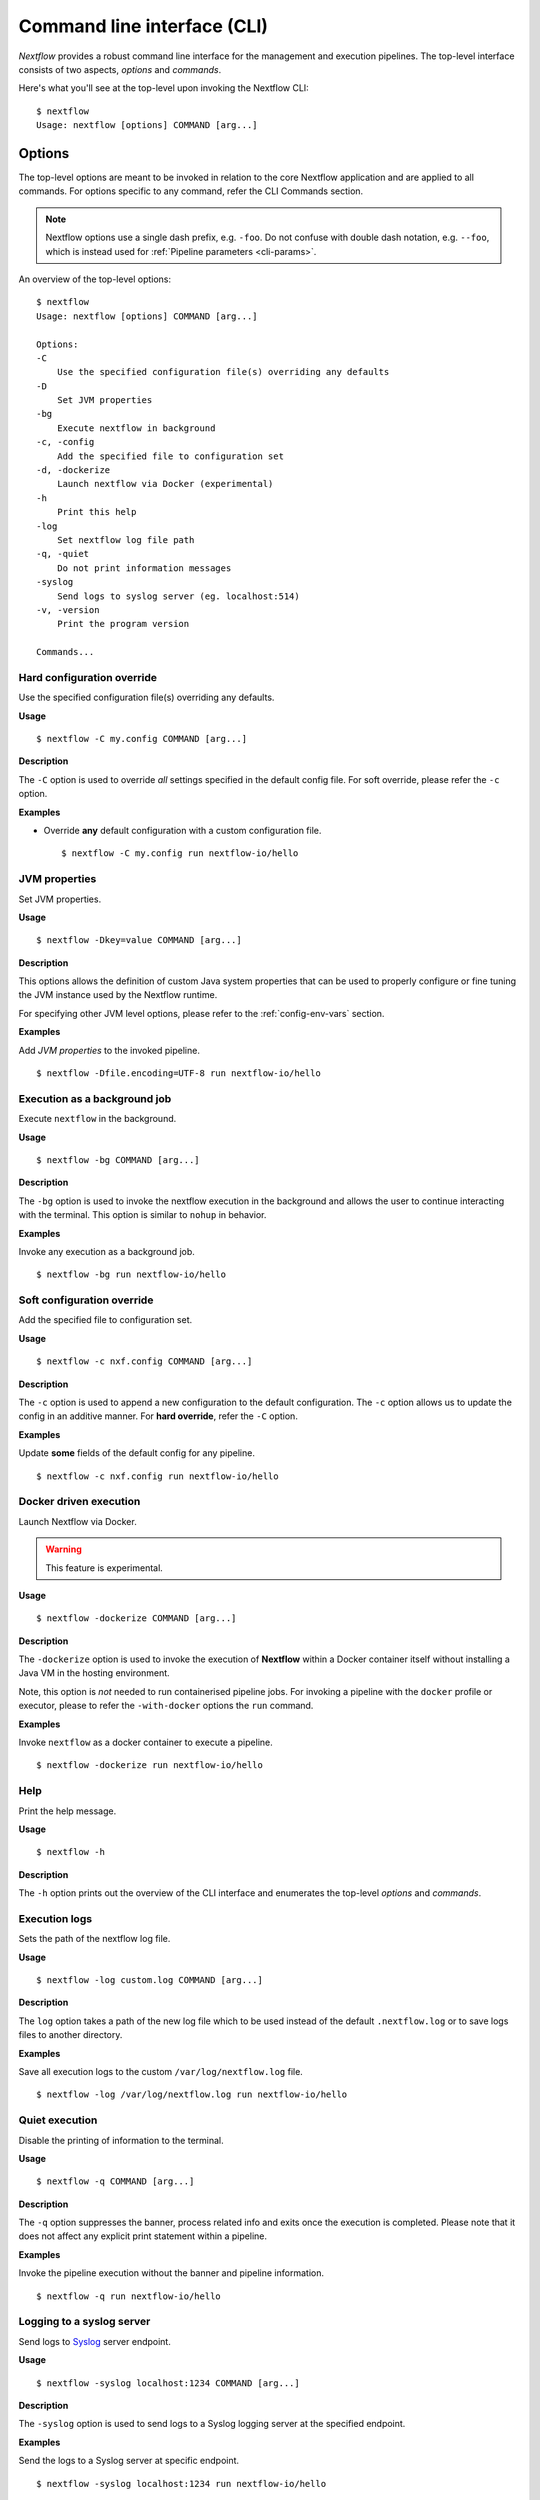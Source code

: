 .. _cli-page:

*****************************
Command line interface (CLI)
*****************************

`Nextflow` provides a robust command line interface for the management and 
execution pipelines. The top-level interface consists of two aspects, 
*options* and *commands*.

Here's what you'll see at the top-level upon invoking the Nextflow CLI::

    $ nextflow
    Usage: nextflow [options] COMMAND [arg...]


.. _cli-options:

Options
=======

The top-level options are meant to be invoked in relation to the core 
Nextflow application and are applied to all commands. For options 
specific to any command, refer the CLI Commands section.

.. note::
  Nextflow options use a single dash prefix, e.g. ``-foo``. Do not confuse with
  double dash notation, e.g. ``--foo``, which is instead used for
  :ref:`Pipeline parameters <cli-params>`.

An overview of the top-level options::

    $ nextflow
    Usage: nextflow [options] COMMAND [arg...]

    Options:
    -C
        Use the specified configuration file(s) overriding any defaults
    -D
        Set JVM properties
    -bg
        Execute nextflow in background
    -c, -config
        Add the specified file to configuration set
    -d, -dockerize
        Launch nextflow via Docker (experimental)
    -h
        Print this help
    -log
        Set nextflow log file path
    -q, -quiet
        Do not print information messages
    -syslog
        Send logs to syslog server (eg. localhost:514)
    -v, -version
        Print the program version

    Commands...


---------------------------
Hard configuration override
---------------------------

Use the specified configuration file(s) overriding any defaults.

**Usage** ::

    $ nextflow -C my.config COMMAND [arg...]

**Description**

The ``-C`` option is used to override *all* settings specified in the default config file. 
For soft override, please refer the ``-c`` option.

**Examples**

- Override **any** default configuration with a custom configuration file. ::

    $ nextflow -C my.config run nextflow-io/hello


--------------------
JVM properties
--------------------

Set JVM properties.

**Usage**
::

    $ nextflow -Dkey=value COMMAND [arg...]

**Description**

This options allows the definition of custom Java system properties that can be used to 
properly configure or fine tuning the JVM instance used by the Nextflow runtime.
 
For specifying other JVM level options, please refer to the :ref:`config-env-vars` section.

**Examples**

Add `JVM properties` to the invoked pipeline. ::
    
    $ nextflow -Dfile.encoding=UTF-8 run nextflow-io/hello


-----------------------------
Execution as a background job
-----------------------------

Execute ``nextflow`` in the background.

**Usage**
::

    $ nextflow -bg COMMAND [arg...]

**Description**

The ``-bg`` option is used to invoke the nextflow execution in the background and allows 
the user to continue interacting with the terminal. This option is similar to ``nohup`` in 
behavior.

**Examples**

Invoke any execution as a background job. ::

    $ nextflow -bg run nextflow-io/hello 


---------------------------
Soft configuration override
---------------------------

Add the specified file to configuration set.

**Usage**

::

    $ nextflow -c nxf.config COMMAND [arg...]

**Description**

The ``-c`` option is used to append a new configuration to the default configuration. 
The ``-c`` option allows us to update the config in an additive manner. For **hard override**, 
refer the ``-C`` option.

**Examples**

Update **some** fields of the default config for any pipeline. ::

    $ nextflow -c nxf.config run nextflow-io/hello


-----------------------
Docker driven execution
-----------------------

Launch Nextflow via Docker.

.. warning::
    This feature is experimental.

**Usage**
::

    $ nextflow -dockerize COMMAND [arg...]

**Description**

The ``-dockerize`` option is used to invoke the execution of **Nextflow** within a Docker container
itself without installing a Java VM in the hosting environment.

Note, this option is *not* needed to run containerised pipeline jobs. For invoking a pipeline with the ``docker`` profile or executor,
please to refer the ``-with-docker`` options the ``run`` command.

**Examples**

Invoke ``nextflow`` as a docker container to execute a pipeline. ::

    $ nextflow -dockerize run nextflow-io/hello


--------------------
Help
--------------------

Print the help message.

**Usage**
::

    $ nextflow -h

**Description**

The ``-h`` option prints out the overview of the CLI interface and enumerates the top-level *options* 
and *commands*.


--------------------
Execution logs
--------------------

Sets the path of the nextflow log file.

**Usage**
::

    $ nextflow -log custom.log COMMAND [arg...]

**Description**

The ``log`` option takes a path of the new log file which to be used instead of the 
default ``.nextflow.log`` or to save logs files to another directory.

**Examples**

Save all execution logs to the custom ``/var/log/nextflow.log`` file. ::

    $ nextflow -log /var/log/nextflow.log run nextflow-io/hello


--------------------
Quiet execution
--------------------

Disable the printing of information to the terminal.

**Usage**
::

    $ nextflow -q COMMAND [arg...]

**Description**

The ``-q`` option suppresses the banner, process related info and exits once the 
execution is completed. Please note that it does not affect any explicit print 
statement within a pipeline.

**Examples**

Invoke the pipeline execution without the banner and pipeline information. ::

    $ nextflow -q run nextflow-io/hello


---------------------------
Logging to a syslog server
---------------------------

Send logs to `Syslog <https://en.wikipedia.org/wiki/Syslog>`_ server endpoint.

**Usage** ::

    $ nextflow -syslog localhost:1234 COMMAND [arg...]

**Description**

The ``-syslog`` option is used to send logs to a Syslog logging server at the specified endpoint.

**Examples**

Send the logs to a Syslog server at specific endpoint. ::

    $ nextflow -syslog localhost:1234 run nextflow-io/hello


--------------------
Version
--------------------

Print the Nextflow version information.

**Usage**

::

    $ nextflow -v

**Description**

The ``-v`` option prints out information about *Nextflow* such as the version and build. 
The ``-version`` option in addition prints out the citation reference and official website.

**Examples**

- The short version. ::

      $ nextflow -v
      nextflow version 20.07.1.5412


- The full version info with citation and website link. ::

      $ nextflow -version
      N E X T F L O W
      version 20.07.1 build 5412
      created 24-07-2020 15:18 UTC (20:48 IDT)
      cite doi:10.1038/nbt.3820
      http://nextflow.io


.. _cli-commands:

Commands
============

An overview of the Nextflow top-level commands. ::

    $ nextflow

    Usage: nextflow [options] COMMAND [arg...]
    
    Options...

    Commands:
    clean         Clean up project cache and work directories
    clone         Clone a project into a folder
    config        Print a project configuration
    console       Launch Nextflow interactive console
    drop          Delete the local copy of a project
    help          Print the usage help for a command
    info          Print project and system runtime information
    kuberun       Execute a workflow in a Kubernetes cluster (experimental)
    list          List all downloaded projects
    log           Print executions log and runtime info
    pull          Download or update a project
    run           Execute a pipeline project
    self-update   Update nextflow runtime to the latest available version
    view          View project script file(s)


--------------------
clean
--------------------

Clean up *cache* and *work* directories.

**Usage** ::

    $ nextflow clean [run_name|session_id] [options]

**Description**

Upon invocation within a directory, ``nextflow`` creates a project specific ``.nextflow.log`` 
file, ``.nextflow`` cache directory as well as a ``work`` directory. The ``clean`` command is 
designed to facilitate removal of these files from previous executions. 
A list of of run names and session ids can be generated by invoking ``nextflow log -q``.

**Options**

+---------------------------+------------+--------------------------------------------------------------------------------+
| Name, shorthand (if any)  | Default    | Description                                                                    | 
+===========================+============+================================================================================+
| -after                    |            | Clean up runs executed *after* the specified one.                              |
+---------------------------+------------+--------------------------------------------------------------------------------+
| -before                   |            | Clean up runs executed *before* the specified one.                             |
+---------------------------+------------+--------------------------------------------------------------------------------+
| -but                      |            | Clean up all runs *except* the specified one.                                  |
+---------------------------+------------+--------------------------------------------------------------------------------+
| -dry-run, -n              |   false    | Print names of files to be removed without deleting them.                      | 
+---------------------------+------------+--------------------------------------------------------------------------------+
| -force, -f                |   false    | Force clean command.                                                           |
+---------------------------+------------+--------------------------------------------------------------------------------+
| -help, -h                 |   false    | Print the command usage.                                                       |
+---------------------------+------------+--------------------------------------------------------------------------------+
| -keep-logs, -k            |   false    | Removes only temporary files but retains execution log entries and metadata.   |                                           
+---------------------------+------------+--------------------------------------------------------------------------------+
| -quiet, -q                |   false    | Do not print names of files removed.                                           |
+---------------------------+------------+--------------------------------------------------------------------------------+

**Examples**

Dry run to remove work directories for the run name ``boring_euler``::

    $ nextflow clean boring_euler -n

    Would remove work/92/c1a9cd9a96e0531d81ca69f5dc3bb7
    Would remove work/3f/70944c7a549b6221e1ccc7b4b21b62
    Would remove work/0e/2ebdba85f76f6068b21a1bcbf10cab

Remove work directories for the run name ``boring_euler``. ::

    $ nextflow clean boring_euler -f

    Removed work/92/c1a9cd9a96e0531d81ca69f5dc3bb7
    Removed work/3f/70944c7a549b6221e1ccc7b4b21b62
    Removed work/0e/2ebdba85f76f6068b21a1bcbf10cab

Remove the execution entries *except* for a specific execution. ::

    $ nextflow clean -but tiny_leavitt -f

    Removed work/1f/f1ea9158fb23b53d5083953121d6b6
    Removed work/bf/334115deec60929dc18edf0010032a
    Removed work/a3/06521d75da296d4dd7f4f8caaddad8

Dry run to remove the execution data *before* a specific execution. ::

    $ nextflow clean -before tiny_leavitt -n

    Would remove work/5d/ad76f7b7ab3500cf616814ef644b61
    Would remove work/c4/69a82b080a477612ba8d8e4c27b579
    Would remove work/be/a4fa2aa38f76fd324958c81c2e4603
    Would remove work/54/39116773891c47a91e3c1733aad4de

Dry run to remove the execution data *after* a specific execution. ::

    $ nextflow clean -after focused_payne -n

    Would remove work/1f/f1ea9158fb23b53d5083953121d6b6
    Would remove work/bf/334115deec60929dc18edf0010032a
    Would remove work/a3/06521d75da296d4dd7f4f8caaddad8

Dry run to remove the temporary execution data for a specific execution, while keeping the log files. ::

    $ nextflow clean -keep-logs tiny_leavitt -n

    Would remove temp files from work/1f/f1ea9158fb23b53d5083953121d6b6
    Would remove temp files from work/bf/334115deec60929dc18edf0010032a
    Would remove temp files from work/a3/06521d75da296d4dd7f4f8caaddad8


--------------------
clone         
--------------------

Clone a remote project into a folder.

**Usage**

::

    $ nextflow clone [options] [project]

**Description**

The ``clone`` command downloads a pipeline from a Git-hosting platform into the *current directory* 
and modifies it accordingly. For downloading a pipeline into the global cache ``~/.nextflow/assets``,
please refer to the ``nextflow pull`` command.

**Options**

+---------------------------+------------+--------------------------------------------------------------------------------+
| Name, shorthand (if any)  | Default    | Description                                                                    | 
+===========================+============+================================================================================+
| -help, -h                 |  false     | Print the command usage.                                                       |
+---------------------------+------------+--------------------------------------------------------------------------------+
| -hub                      |  github    | Service hub where the project is hosted. Options: ``gitlab`` or ``bitbucket``  |
+---------------------------+------------+--------------------------------------------------------------------------------+
| -r                        |  master    | Revision to clone - It can be a git ``branch``, ``tag`` or ``revision number`` |
+---------------------------+------------+--------------------------------------------------------------------------------+
| -user                     |            | Private repository user name                                                   |
+---------------------------+------------+--------------------------------------------------------------------------------+

**Examples**

Clone the latest revision of a pipeline. ::

    $ nextflow clone nextflow-io/hello
    nextflow-io/hello cloned to: hello

Clone a specific revision of a pipeline. ::

    $ nextflow clone nextflow-io/hello -r v1.1
    nextflow-io/hello cloned to: hello


--------------------
config        
--------------------

Print the resolved pipeline configuration.

**Usage** ::

    $ nextflow config [options]

**Description**

The ``config`` command is used for printing the project's configuration i.e. the ``nextflow.config`` 
and is especially useful for understanding the resolved profiles and parameters that Nextflow will use 
run a pipeline. For in-depth information, please refer the :ref:`config-profiles` section.

**Options**

+---------------------------+------------+--------------------------------------------------------------------------------+
| Name, shorthand (if any)  | Default    | Description                                                                    | 
+===========================+============+================================================================================+
| -flat                     |  false     | Print config using flat notation.                                              |
+---------------------------+------------+--------------------------------------------------------------------------------+
| -help, -h                 |  false     | Print the command usage.                                                       |
+---------------------------+------------+--------------------------------------------------------------------------------+
| -profile                  |            | Choose a configuration profile.                                                |
+---------------------------+------------+--------------------------------------------------------------------------------+
| -properties               |  false     | Print config using Java properties notation.                                   |
+---------------------------+------------+--------------------------------------------------------------------------------+
| -show-profiles, -a        |  false     | Show all configuration profiles.                                               |
+---------------------------+------------+--------------------------------------------------------------------------------+
| -sort                     |  false     | Sort config attributes.                                                        |
+---------------------------+------------+--------------------------------------------------------------------------------+

**Examples**

Print out the inferred config using a the default group key-value notation. ::

    $ nextflow config

    docker {
        enabled = true
    }

    process {
        executor = 'local'
    }

Print out the config using a flat notation. ::

    $ nextflow config -flat

    docker.enabled = true
    process.executor = 'local'

Print out the config using the Java properties notation. ::

    $ nextflow config -properties

    docker.enabled = true
    process.executor = local

Print out all profiles from the project's configuration. ::

    $ nextflow config -show-profiles

    docker {
        enabled = true
    }

    profiles {
        standard {
            process {
                executor = 'local'
            }
        }
        cloud {
            process {
                executor = 'cirrus'
                container = 'cbcrg/imagex'
            }
        }
    }


--------------------
console       
--------------------

Launch the *Nextflow* interactive console.

**Usage** ::

    $ nextflow console

**Description**

The ``console`` command is a wrapper over the Groovy *console* and provides a Graphic User 
Interface (GUI) and an interactive REPL (Read-Eval-Print-Loop) for quick experimentation.

**Options**

None available

**Examples**

Launch the ``console`` GUI. ::

  $ nextflow console


--------------------
drop          
--------------------

Delete the local copy of a project.

**Usage**

::

    $ nextflow drop [options] [project]

**Description**

The ``drop`` command is used to remove the projects which have been downloaded into the 
global cache. Please refer the ``list`` command for generating a list of downloaded pipelines.

**Options**

+---------------------------+------------+--------------------------------------------------------------------------------+
| Name, shorthand (if any)  | Default    | Description                                                                    | 
+===========================+============+================================================================================+
| -f                        |  false     | Delete the repository without taking care of local changes.                    |
+---------------------------+------------+--------------------------------------------------------------------------------+
| -help, -h                 |  false     | Print the command usage.                                                       |
+---------------------------+------------+--------------------------------------------------------------------------------+

**Examples**

Drop the ``nextflow-io/hello`` project. ::

  $ nextflow drop nextflow-io/hello

Forcefully drop the ``nextflow-io/hello`` pipeline, ignoring any local changes. ::

  $ nextflow drop nextflow-io/hello -f


--------------------
help          
--------------------

Print the top-level help or specific help for a command.

**Usage**

::

    $ nextflow help [options] [command]

**Description**

The ``help`` command prints out the overview of the CLI interface and enumerates the top-level 
*options* and *commands*. Note that this command is equivalent to simply invoking ``nextflow`` 
at the command line.

**Options**

+---------------------------+------------+--------------------------------------------------------------------------------+
| Name, shorthand (if any)  | Default    | Description                                                                    | 
+===========================+============+================================================================================+
| -help, -h                 |  false     | Print the command usage.                                                       |
+---------------------------+------------+--------------------------------------------------------------------------------+

**Examples**

Invoke the ``help`` option for the ``drop`` command. ::

     $ nextflow help drop
 
     Delete the local copy of a project
     Usage: drop [options] name of the project to drop
        Options:
          -f
               Delete the repository without taking care of local changes
               Default: false
          -h, -help
               Print the command usage
               Default: false


--------------------
info          
--------------------

Print project or system runtime information.

**Usage**

::

    $ nextflow info [options] [project]

**Description**

The ``info`` command prints out the nextflow runtime information about the hardware as 
well as the software versions of the `Nextflow version and build`, `Operating System`
and `Groovy and Java runtime`. It can also be used to display information about a
specific project.

**Options**

+---------------------------+------------+--------------------------------------------------------------------------------+
| Name, shorthand (if any)  | Default    | Description                                                                    | 
+===========================+============+================================================================================+
| -check-updates, -u        |  false     | Check for remote updates.                                                      |
+---------------------------+------------+--------------------------------------------------------------------------------+
| -d                        |  false     | Show detailed information.                                                     |
+---------------------------+------------+--------------------------------------------------------------------------------+
| -help, -h                 |  false     | Print the command usage.                                                       |
+---------------------------+------------+--------------------------------------------------------------------------------+
| -o                        |  text      | Output format, either ``text``, ``json`` or ``yaml``.                          |
+---------------------------+------------+--------------------------------------------------------------------------------+

**Examples**

Display Nextflow runtime and system info::

    $ nextflow info

      Version: 20.07.1 build 5412
      Created: 24-07-2020 15:18 UTC (20:48 IDT)
      System: Mac OS X 10.15.6
      Runtime: Groovy 2.5.11 on OpenJDK 64-Bit Server VM 1.8.0_192-b01
      Encoding: UTF-8 (UTF-8)

Display information about a specific project::

    $ nextflow info nextflow-io/hello

      project name: nextflow-io/hello
      repository  : https://github.com/nextflow-io/hello
      local path  : /Users/evanfloden/.nextflow/assets/nextflow-io/hello
      main script : main.nf
      revisions   : 
      * master (default)
        mybranch
        testing
        v1.1 [t]
        v1.2 [t]


--------------------
kuberun       
--------------------

Deploy Nextflow into a Kubernetes cluster (experimental)

**Usage**

::

    $ nextflow kuberun [options] [project]

**Description**

The ``kuberun`` command builds upon the ``run`` command and offers a deep integration with 
the Kubernetes execution environment. This command deploys the Nextflow runtime as a Kubernetes 
pod and assumes that you've already installed the ``kubectl`` CLI. The ``kuberun`` command 
does not allow the execution of **local** Nextflow scripts. For more information please refer 
the :ref:`k8s-executor` section.

**Options**

+---------------------------+-------------+--------------------------------------------------------------------------------+
| Name, shorthand (if any)  | Default     | Description                                                                    |
+===========================+=============+================================================================================+
| -E                        | false       | Exports all current system environment.                                        |
+---------------------------+-------------+--------------------------------------------------------------------------------+
| -ansi-log                 |             | Enable/disable ANSI console logging.                                           |
+---------------------------+-------------+--------------------------------------------------------------------------------+
| -bucket-dir               |             | Remote bucket where intermediate result files are stored.                      |
+---------------------------+-------------+--------------------------------------------------------------------------------+
| -cache                    |             | Enable/disable processes caching.                                              |
+---------------------------+-------------+--------------------------------------------------------------------------------+
| -dsl2                     | false       | Execute the workflow using DSL2 syntax.                                        |
+---------------------------+-------------+--------------------------------------------------------------------------------+
| -dump-channels            |             | Dump channels for debugging purpose.                                           |
+---------------------------+-------------+--------------------------------------------------------------------------------+
| -dump-hashes              | false       | Dump task hash keys for debugging purpose.                                     |
+---------------------------+-------------+--------------------------------------------------------------------------------+
| -e.                       | {}          | Add the specified variable to execution environment. Syntax: ``-e.key=value``  |
+---------------------------+-------------+--------------------------------------------------------------------------------+
| -entry                    |             | Entry workflow name to be executed.                                            |
+---------------------------+-------------+--------------------------------------------------------------------------------+
| -h, -help                 | false       | Print the command usage.                                                       |
+---------------------------+-------------+--------------------------------------------------------------------------------+
| -hub                      | github      | Service hub where the project is hosted. Options: ``gitlab`` or ``bitbucket``  |
+---------------------------+-------------+--------------------------------------------------------------------------------+
| -latest                   | false       | Pull latest changes before run.                                                |
+---------------------------+-------------+--------------------------------------------------------------------------------+
| -lib                      |             | Library extension path.                                                        |
+---------------------------+-------------+--------------------------------------------------------------------------------+
| -name                     |             | Assign a mnemonic name to the a pipeline run.                                  |
+---------------------------+-------------+--------------------------------------------------------------------------------+
| -n, -namespace            |             | Specify the K8s namespace to use.                                              |
+---------------------------+-------------+--------------------------------------------------------------------------------+
| -offline                  | false       | Do not check for remote project updates.                                       |
+---------------------------+-------------+--------------------------------------------------------------------------------+
| -params-file              |             | Load script parameters from a JSON/YAML file.                                  |
+---------------------------+-------------+--------------------------------------------------------------------------------+
| -pod-image                |             | Specify the container image for the Nextflow pod.                              |
+---------------------------+-------------+--------------------------------------------------------------------------------+
| -process.                 | {}          | Set process options. Syntax ``-process.key=value``                             |
+---------------------------+-------------+--------------------------------------------------------------------------------+
| -profile                  |             | Choose a configuration profile.                                                |
+---------------------------+-------------+--------------------------------------------------------------------------------+
| -qs, -queue-size          |             | Max number of processes that can be executed in parallel by each executor.     |
+---------------------------+-------------+--------------------------------------------------------------------------------+
| -remoteConfig             |             | Add the specified file from the K8s cluster to configuration set.              |
+---------------------------+-------------+--------------------------------------------------------------------------------+
| -remoteProfile            |             | Choose a configuration profile in the remoteConfig.                            |
+---------------------------+-------------+--------------------------------------------------------------------------------+
| -resume                   |             | Execute the script using the cached results, useful to continue executions that|
|                           |             | was stopped by an error.                                                       |
+---------------------------+-------------+--------------------------------------------------------------------------------+
| -r, -revision             |             | Revision of the project to run (either a git branch, tag or commit SHA number) |
+---------------------------+-------------+--------------------------------------------------------------------------------+
| -stub, -stub-run          |             | Execute the workflow replacing process scripts with command stubs.             |
+---------------------------+-------------+--------------------------------------------------------------------------------+
| -test                     |             | Test a script function with the name specified.                                |
+---------------------------+-------------+--------------------------------------------------------------------------------+
| -user                     |             | Private repository user name.                                                  |
+---------------------------+-------------+--------------------------------------------------------------------------------+
| -v, -volume-mount         |             | Volume claim mounts eg. ``my-pvc:/mnt/path``                                   |
+---------------------------+-------------+--------------------------------------------------------------------------------+
| -with-conda               |             | Use the specified Conda environment package or                                 |
|                           |             | file (must end with ``.yml|.yaml``)                                            |
+---------------------------+-------------+--------------------------------------------------------------------------------+
| -with-dag                 | dag.dot     | Create pipeline DAG file.                                                      |
+---------------------------+-------------+--------------------------------------------------------------------------------+
| -with-docker              |             | Enable process execution in a Docker container.                                |
+---------------------------+-------------+--------------------------------------------------------------------------------+
| -N, -with-notification    |             | Send a notification email on workflow completion to the specified recipients.  |
+---------------------------+-------------+--------------------------------------------------------------------------------+
| -with-podman              |             | Enable process execution in a Podman container.                                |
+---------------------------+-------------+--------------------------------------------------------------------------------+
| -with-report              | report.html | Create processes execution html report.                                        |
+---------------------------+-------------+--------------------------------------------------------------------------------+
| -with-singularity         |             | Enable process execution in a Singularity container.                           |
+---------------------------+-------------+--------------------------------------------------------------------------------+
| -with-timeline            |timeline.html| Create processes execution timeline file.                                      |
+---------------------------+-------------+--------------------------------------------------------------------------------+
| -with-tower               |             | Monitor workflow execution with Seqera Tower service.                          |
+---------------------------+-------------+--------------------------------------------------------------------------------+
| -with-trace               | trace.txt   | Create processes execution tracing file.                                       |
+---------------------------+-------------+--------------------------------------------------------------------------------+
| -with-weblog              |             | Send workflow status messages via HTTP to target URL.                          |
+---------------------------+-------------+--------------------------------------------------------------------------------+
| -without-docker           | false       | Disable process execution with Docker.                                         |
+---------------------------+-------------+--------------------------------------------------------------------------------+
| -without-podman           |             | Disable process execution in a Podman container.                               |
+---------------------------+-------------+--------------------------------------------------------------------------------+
| -w, -work-dir             | work        | Directory where intermediate result files are stored.                          |
+---------------------------+-------------+--------------------------------------------------------------------------------+

**Examples**

Execute a pipeline into a Kubernetes cluster. ::

     $ nextflow kuberun nextflow-io/hello 


--------------------
list          
--------------------

List all downloaded projects.

**Usage**

::

    $ nextflow list [options]

**Description**

The ``list`` commands prints a list of the projects which are already downloaded into the global cache ``~/.nextflow/assets``.

**Options**

+---------------------------+------------+--------------------------------------------------------------------------------+
| Name, shorthand (if any)  | Default    | Description                                                                    | 
+===========================+============+================================================================================+
| -help, -h                 |  false     | Print the command usage.                                                       |
+---------------------------+------------+--------------------------------------------------------------------------------+

**Examples**

List the downloaded pipelines. ::

    $ nextflow list

    nextflow-io/hello
    nextflow-hub/fastqc


--------------------
log           
--------------------

Print the execution history and log information.

**Usage** ::

    $ nextflow log [options] [run_name | session_id]

**Description**

The ``log`` command is used to query the execution metadata associated with pipelines executed 
by Nextflow. The list of executed pipelines can be generated by issuing ``nextflow log`` at the terminal. 
Instead of run name, it's also possible to use a session id. Moreover, this command contains multiple options 
to facilitate the queries and is especially useful while debugging a pipeline and while inspecting pipeline 
execution metadata.

**Options**

+---------------------------+------------+--------------------------------------------------------------------------------+
| Name, shorthand (if any)  | Default    | Description                                                                    | 
+===========================+============+================================================================================+
| -after                    |            | Show log entries for runs executed *after* the specified one.                  |
+---------------------------+------------+--------------------------------------------------------------------------------+
| -before                   |            | Show log entries for runs executed *before* the specified one.                 |
+---------------------------+------------+--------------------------------------------------------------------------------+
| -but                      |            | Show log entries for runs executed *but* the specified one.                    |
+---------------------------+------------+--------------------------------------------------------------------------------+
| -filter, -F               |            | Filter log entires by a custom expression                                      |
|                           |            | e.g. ``process =~ /foo.*/ && status == 'COMPLETED'``                           |
+---------------------------+------------+--------------------------------------------------------------------------------+
| -help, -h                 |  false     | Print the command usage.                                                       |
+---------------------------+------------+--------------------------------------------------------------------------------+
| -list-fields, -l          |  false     | Show all available fields.                                                     |
+---------------------------+------------+--------------------------------------------------------------------------------+
| -quiet                    |  false     | Show only run names.                                                           |
+---------------------------+------------+--------------------------------------------------------------------------------+
| -s                        |            | Character used to separate column values                                       |
+---------------------------+------------+--------------------------------------------------------------------------------+
| -template, -t             |            | Text template used to each record in the log.                                  |
+---------------------------+------------+--------------------------------------------------------------------------------+

**Examples**

Listing the execution logs of previous invocations of all pipelines in a project. ::

    $ nextflow log

    TIMESTAMP          	DURATION	RUN NAME     	STATUS	REVISION ID	SESSION ID                          	COMMAND
    2020-10-07 11:52:24	2.1s    	focused_payne	OK    	96eb04d6a4 	af6adaaa-ad4f-48a2-9f6a-b121e789adf5	nextflow run nextflow-io/hello -r master
    2020-10-07 11:53:00	3.1s    	tiny_leavitt 	OK    	e3b475a61b 	4d3b95c5-4385-42b6-b430-c865a70d56a4	nextflow run ./tutorial.nf
    2020-10-07 11:53:29	2.5s    	boring_euler 	OK    	e3b475a61b 	a6276975-7173-4208-ae09-ab9d6dce8737	nextflow run tutorial.nf

Listing only the *run names* of the execution logs of all pipelines invocations in a project. ::

    $ nextflow log -quiet

    focused_payne
    tiny_leavitt
    boring_euler

List the execution entries *only* a specific execution. ::

    $ nextflow log tiny_leavitt

    work/1f/f1ea9158fb23b53d5083953121d6b6
    work/bf/334115deec60929dc18edf0010032a
    work/a3/06521d75da296d4dd7f4f8caaddad8

List the execution entries *after* a specific execution. ::

    $ nextflow log -after tiny_leavitt

    work/92/c1a9cd9a96e0531d81ca69f5dc3bb7
    work/3f/70944c7a549b6221e1ccc7b4b21b62
    work/0e/2ebdba85f76f6068b21a1bcbf10cab

List the execution entries *before* a specific execution. ::

    $ nextflow log -before tiny_leavitt

    work/5d/ad76f7b7ab3500cf616814ef644b61
    work/c4/69a82b080a477612ba8d8e4c27b579
    work/be/a4fa2aa38f76fd324958c81c2e4603
    work/54/39116773891c47a91e3c1733aad4de

List the execution entries *except* for a specific execution. ::

   $ nextflow log -but tiny_leavitt

    work/5d/ad76f7b7ab3500cf616814ef644b61
    work/c4/69a82b080a477612ba8d8e4c27b579
    work/be/a4fa2aa38f76fd324958c81c2e4603
    work/54/39116773891c47a91e3c1733aad4de

Filter specific fields from the execution log of a process. ::

    $ nextflow log tiny_leavitt -f 'process,exit,hash,duration'

    splitLetters	0	1f/f1ea91	112ms
    convertToUpper	0	bf/334115	144ms
    convertToUpper	0	a3/06521d	139ms

Filter fields from the execution log of a process based on a criteria. ::

    $ nextflow log tiny_leavitt -F 'process =~ /splitLetters/'

    work/1f/f1ea9158fb23b53d5083953121d6b6


--------------------
pull          
--------------------

Download or update a project.

**Usage** ::

    $ nextflow pull [options] [project]

**Description**

The ``pull`` command downloads a pipeline from a Git-hosting platform into the global cache ``~/.nextflow/assets`` 
and modifies it accordingly. For downloading a pipeline into a local directory, please refer to the ``nextflow clone`` command.

**Options**

+---------------------------+------------+--------------------------------------------------------------------------------+
| Name, shorthand (if any)  | Default    | Description                                                                    | 
+===========================+============+================================================================================+
| -all                      |  false     | Update all downloaded projects.                                                |
+---------------------------+------------+--------------------------------------------------------------------------------+
| -help, -h                 |  false     | Print the command usage.                                                       |
+---------------------------+------------+--------------------------------------------------------------------------------+
| -hub                      |  github    | Service hub where the project is hosted. Options: ``gitlab`` or ``bitbucket``  |
+---------------------------+------------+--------------------------------------------------------------------------------+
| -r                        |            | Revision to run (either a git ``branch``, ``tag`` or commit ``SHA`` number).   |
+---------------------------+------------+--------------------------------------------------------------------------------+
| -user                     |            | Private repository user name                                                   |
+---------------------------+------------+--------------------------------------------------------------------------------+

**Examples**

Download a new pipeline or pull the latest revision for a specific project. ::

    $ nextflow pull nextflow-io/hello

    Checking nextflow-io/hello ...
    done - revision: 96eb04d6a4 [master]

Pull the latest revision for all downloaded projects. ::

    $ nextflow pull -all

    Checking nextflow-io/hello ...
    done - revision: 96eb04d6a4 [master]
    Checking nextflow-hub/fastqc ...
    done - revision: 087659b18e [master]

Download a specific revision of a new project or pull the latest revision for a specific project. ::

    $ nextflow pull nextflow-io/hello -r v1.1

    Checking nextflow-io/hello ...
    checkout-out at AnyObjectId[1c3e9e7404127514d69369cd87f8036830f5cf64] - revision: 1c3e9e7404 [v1.1]


--------------------
run           
--------------------

Execute a pipeline.

**Usage**

::

    $ nextflow run [options] [project]

**Description**

The ``run`` command is used to initiate the execution of the a pipeline script or
download a pipeline project. Along with serving the purpose of script execution, this command
facilitates rapid iterations, inspections of any pipeline as well as debugging.

**Options**

+---------------------------+-------------+--------------------------------------------------------------------------------+
| Name, shorthand (if any)  | Default     | Description                                                                    |
+===========================+=============+================================================================================+
| -E                        |  false      | Exports all current system environment.                                        |
+---------------------------+-------------+--------------------------------------------------------------------------------+
| -ansi-log                 |             | Enable/disable ANSI console logging.                                           |
+---------------------------+-------------+--------------------------------------------------------------------------------+
| -bucket-dir               |             | Remote bucket where intermediate result files are stored.                      |
+---------------------------+-------------+--------------------------------------------------------------------------------+
| -cache                    |             | Enable/disable processes caching.                                              |
+---------------------------+-------------+--------------------------------------------------------------------------------+
| -dsl2                     | false       | Execute the workflow using DSL2 syntax.                                        |
+---------------------------+-------------+--------------------------------------------------------------------------------+
| -dump-channels            |             | Dump channels for debugging purpose.                                           |
+---------------------------+-------------+--------------------------------------------------------------------------------+
| -dump-hashes              | false       | Dump task hash keys for debugging purpose.                                     |
+---------------------------+-------------+--------------------------------------------------------------------------------+
| -e.                       | {}          | Add the specified variable to execution environment. Syntax: ``-e.key=value``  |
+---------------------------+-------------+--------------------------------------------------------------------------------+
| -entry                    |             | Entry workflow name to be executed.                                            |
+---------------------------+-------------+--------------------------------------------------------------------------------+
| -h, -help                 | false       | Print the command usage.                                                       |
+---------------------------+-------------+--------------------------------------------------------------------------------+
| -hub                      | github      | Service hub where the project is hosted. Options: ``gitlab`` or ``bitbucket``  |
+---------------------------+-------------+--------------------------------------------------------------------------------+
| -latest                   | false       | Pull latest changes before run.                                                |
+---------------------------+-------------+--------------------------------------------------------------------------------+
| -lib                      |             | Library extension path.                                                        |
+---------------------------+-------------+--------------------------------------------------------------------------------+
| -main-script              | main.nf     | The script file to be executed when launching a project directory or repository|
|                           |             | (requires version 20.09.1-edge or later).                                      |
+---------------------------+-------------+--------------------------------------------------------------------------------+
| -name                     |             | Assign a mnemonic name to the a pipeline run.                                  |
+---------------------------+-------------+--------------------------------------------------------------------------------+
| -offline                  | false       | Do not check for remote project updates.                                       |
+---------------------------+-------------+--------------------------------------------------------------------------------+
| -params-file              |             | Load script parameters from a JSON/YAML file.                                  |
+---------------------------+-------------+--------------------------------------------------------------------------------+
| -plugins                  |             | Comma separated list of plugin ids to be applied in the pipeline execution.    |
+---------------------------+-------------+--------------------------------------------------------------------------------+
| -process.                 | {}          | Set process options. Syntax ``-process.key=value``                             |
+---------------------------+-------------+--------------------------------------------------------------------------------+
| -profile                  |             | Choose a configuration profile.                                                |
+---------------------------+-------------+--------------------------------------------------------------------------------+
| -qs, -queue-size          |             | Max number of processes that can be executed in parallel by each executor.     |
+---------------------------+-------------+--------------------------------------------------------------------------------+
| -resume                   |             | Execute the script using the cached results, useful to continue executions that|
|                           |             | was stopped by an error.                                                       |
+---------------------------+-------------+--------------------------------------------------------------------------------+
| -r, -revision             |             | Revision of the project to run                                                 |
|                           |             | (either a git ``branch``, ``tag`` or commit ``SHA`` number).                   |
+---------------------------+-------------+--------------------------------------------------------------------------------+
| -test                     |             | Test a script function with the name specified.                                |
+---------------------------+-------------+--------------------------------------------------------------------------------+
| -user                     |             | Private repository user name.                                                  |
+---------------------------+-------------+--------------------------------------------------------------------------------+
| -with-conda               |             | Use the specified Conda environment package or                                 |
|                           |             | file (must end with ``.yml|.yaml``)                                            |
+---------------------------+-------------+--------------------------------------------------------------------------------+
| -with-dag                 | dag.dot     | Create pipeline DAG file.                                                      |
+---------------------------+-------------+--------------------------------------------------------------------------------+
| -with-docker              |             | Enable process execution in a Docker container.                                |
+---------------------------+-------------+--------------------------------------------------------------------------------+
| -N, -with-notification    |             | Send a notification email on workflow completion to the specified recipients.  |
+---------------------------+-------------+--------------------------------------------------------------------------------+
| -with-podman              |             | Enable process execution in a Podman container.                                |
+---------------------------+-------------+--------------------------------------------------------------------------------+
| -with-report              | report.html | Create processes execution html report.                                        |
+---------------------------+-------------+--------------------------------------------------------------------------------+
| -with-singularity         |             | Enable process execution in a Singularity container.                           |
+---------------------------+-------------+--------------------------------------------------------------------------------+
| -with-timeline            |timeline.html| Create processes execution timeline file.                                      |
+---------------------------+-------------+--------------------------------------------------------------------------------+
| -with-tower               |             | Monitor workflow execution with Seqera Tower service.                          |
+---------------------------+-------------+--------------------------------------------------------------------------------+
| -with-trace               | trace.txt   | Create processes execution tracing file.                                       |
+---------------------------+-------------+--------------------------------------------------------------------------------+
| -with-weblog              |             | Send workflow status messages via HTTP to target URL.                          |
+---------------------------+-------------+--------------------------------------------------------------------------------+
| -without-docker           | false       | Disable process execution with Docker.                                         |
+---------------------------+-------------+--------------------------------------------------------------------------------+
| -without-podman           |             | Disable process execution in a Podman container.                               |
+---------------------------+-------------+--------------------------------------------------------------------------------+
| -w, -work-dir             | work        | Directory where intermediate result files are stored.                          |
+---------------------------+-------------+--------------------------------------------------------------------------------+

**Examples**

- Run a specific revision of a downloaded pipeline. ::

    $ nextflow run nextflow-io/hello -r v1.1

    N E X T F L O W  ~  version 20.07.1
    Launching `nextflow-io/hello` [grave_cajal] - revision: 1c3e9e7404 [v1.1]

- Choose a `profile` for running the project. Assumes that a profile named ``docker`` has already been defined in the config file. ::

    $ nextflow run main.nf -profile docker

- Invoke the pipeline execution and generate the summary HTML report. For more information on the metrics, please refer the :ref:`perfanalysis-page` section::

    $ nextflow run main.nf -with-report

- Invoke the nextflow pipeline execution with a custom queue size. By default, the value of **queue-size** is the same as the number of available CPUs. ::

    $ nextflow run nextflow-io/hello -qs 4

- Execute the pipeline with DSL-2 syntax. ::

    $ nextflow run nextflow-io/hello -dsl2

- Invoke the pipeline with a specific workflow as the entry-point, this option is meant to be used with DSL-2. For more information on DSL-2, please refer to :ref:`dsl2-page` ::

    $ nextflow run main.nf -entry workflow_A

- Invoke the nextflow pipeline execution with the integrated monitoring dashboard Tower. For more information, please refer to the `tower.nf <https://tower.nf>`_ website. ::

    $ nextflow run nextflow-io/hello -with-tower
 

--------------------
self-update   
--------------------

Update the nextflow runtime to the latest available version.

**Usage**

::

    $ nextflow self-update

**Description**

The ``self-update`` command directs the ``nextflow`` cli to update itself to the latest stable release.

**Examples**

Update Nextflow. ::

    $ nextflow self-update

          N E X T F L O W
          version 20.07.1 build 5412
          created 24-07-2020 15:18 UTC (20:48 IDT)
          cite doi:10.1038/nbt.3820
          http://nextflow.io


    Nextflow installation completed. Please note:
    - the executable file `nextflow` has been created in the folder: /usr/local/bin


--------------------
view          
--------------------

View a projects script file(s).

**Usage**

::

    $ nextflow view [options] [project]

**Description**

The ``view`` command is used to inspect the pipelines which are already stored in the global nextflow cache. 
For downloading a pipeline into the global cache ``~/.nextflow/assets``, please refer to the ``pull`` command.

**Options**

+---------------------------+------------+--------------------------------------------------------------------------------+
| Name, shorthand (if any)  | Default    | Description                                                                    | 
+===========================+============+================================================================================+
| -help, -h                 |  false     | Print the command usage.                                                       |
+---------------------------+------------+--------------------------------------------------------------------------------+
| -l                        |  false     | List repository content.                                                       |
+---------------------------+------------+--------------------------------------------------------------------------------+
| -q                        |  false     | Hide header line.                                                              |
+---------------------------+------------+--------------------------------------------------------------------------------+

**Examples**

Viewing the contents of a downloaded pipeline. ::

    $ nextflow view nextflow-io/hello

    == content of file: .nextflow/assets/nextflow-io/hello/main.nf
    #!/usr/bin/env nextflow

    cheers = Channel.from 'Bonjour', 'Ciao', 'Hello', 'Hola'

    process sayHello {
      debug true
      input:
        val x from cheers

      script:
        """
        echo '$x world!'
        """
    }

Listing the folder structure of the downloaded pipeline. ::

    $ nextflow view -l nextflow-io/hello

    == content of path: .nextflow/assets/nextflow-io/hello
    LICENSE
    README.md
    nextflow.config
    .gitignore
    circle.yml
    foo.nf
    .git
    .travis.yml
    main.nf

Viewing the contents of a downloaded pipeline without omitting the header. ::

    $ nextflow view -q nextflow-io/hello

    #!/usr/bin/env nextflow

    cheers = Channel.from 'Bonjour', 'Ciao', 'Hello', 'Hola'

    process sayHello {
      debug true
      input:
        val x from cheers

      script:
        """
        echo '$x world!'
        """
    }


.. _cli-params:

Pipeline parameters
====================

Pipeline script can use an arbitrary number of parameters that can be overridden either
using the command line or the Nextflow configuration file. Any script parameter can be specified
on the command line prefixing the parameter name with double dash characters e.g.::

    nextflow run <my script> --foo Hello

Then, the parameter can be accessed in the pipeline script using the ``params.foo`` identifier.

.. note::
  When the parameter name is formatted using ``camelCase``, a second parameter
  is created with the same value using ``kebab-case``, and the other way around.

.. warning::
  When a command line parameter includes one or more glob characters, i.e. wildcards like ``*`` or ``?``,
  the parameter value needs to be enclosed in quotes to prevent Bash expansion and preserve
  the glob characters. For example::

        nextflow run <my script> --files "*.fasta"
